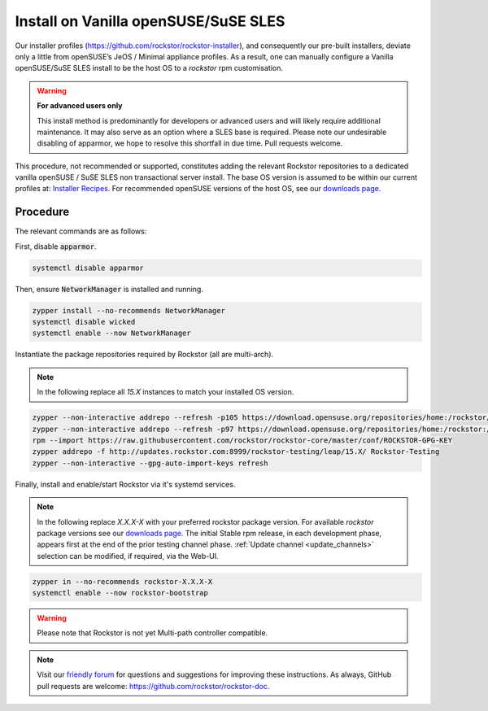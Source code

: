 .. _rpm_install:

Install on Vanilla openSUSE/SuSE SLES
=====================================

Our installer profiles (`<https://github.com/rockstor/rockstor-installer>`_),
and consequently our pre-built installers,
deviate only a little from openSUSE’s JeOS / Minimal appliance profiles.
As a result,
one can manually configure a Vanilla openSUSE/SuSE SLES install to be the host OS to a `rockstor` rpm customisation.

.. warning::

    **For advanced users only**

    This install method is predominantly for developers or advanced users and will likely require additional maintenance.
    It may also serve as an option where a SLES base is required.
    Please note our undesirable disabling of apparmor,
    we hope to resolve this shortfall in due time.
    Pull requests welcome.

This procedure, not recommended or supported,
constitutes adding the relevant Rockstor repositories to a dedicated vanilla openSUSE / SuSE SLES non transactional server install.
The base OS version is assumed to be within our current profiles at:
`Installer Recipes <https://github.com/rockstor/rockstor-installer>`_.
For recommended openSUSE versions of the host OS, see our `downloads page <https://rockstor.com/dls.html>`_.

.. _rpm_install_procedure:

Procedure
---------

The relevant commands are as follows:

First, disable :code:`apparmor`.

.. code-block:: console

    systemctl disable apparmor

Then, ensure :code:`NetworkManager` is installed and running.

.. code-block:: console

    zypper install --no-recommends NetworkManager
    systemctl disable wicked
    systemctl enable --now NetworkManager

Instantiate the package repositories required by Rockstor (all are multi-arch).

.. note::

    In the following replace all `15.X` instances to match your installed OS version.

.. code-block:: console

    zypper --non-interactive addrepo --refresh -p105 https://download.opensuse.org/repositories/home:/rockstor/15.X/ home_rockstor
    zypper --non-interactive addrepo --refresh -p97 https://download.opensuse.org/repositories/home:/rockstor:/branches:/Base:/System/15.X/ home_rockstor_branches_Base_System
    rpm --import https://raw.githubusercontent.com/rockstor/rockstor-core/master/conf/ROCKSTOR-GPG-KEY
    zypper addrepo -f http://updates.rockstor.com:8999/rockstor-testing/leap/15.X/ Rockstor-Testing
    zypper --non-interactive --gpg-auto-import-keys refresh

Finally, install and enable/start Rockstor via it's systemd services.

.. note::

    In the following replace `X.X.X-X` with your preferred rockstor package version.
    For available `rockstor` package versions see our `downloads page <https://rockstor.com/dls.html>`_.
    The initial Stable rpm release, in each development phase, appears first at the end of the prior testing channel phase.
    :ref:`Update channel <update_channels>` selection can be modified, if required, via the Web-UI.

.. code-block:: console

    zypper in --no-recommends rockstor-X.X.X-X
    systemctl enable --now rockstor-bootstrap

.. warning::

    Please note that Rockstor is not yet Multi-path controller compatible.

.. note::
    Visit our `friendly forum <https://forum.rockstor.com/>`_ for questions and suggestions for improving these instructions.
    As always, GitHub pull requests are welcome: `<https://github.com/rockstor/rockstor-doc>`_.
